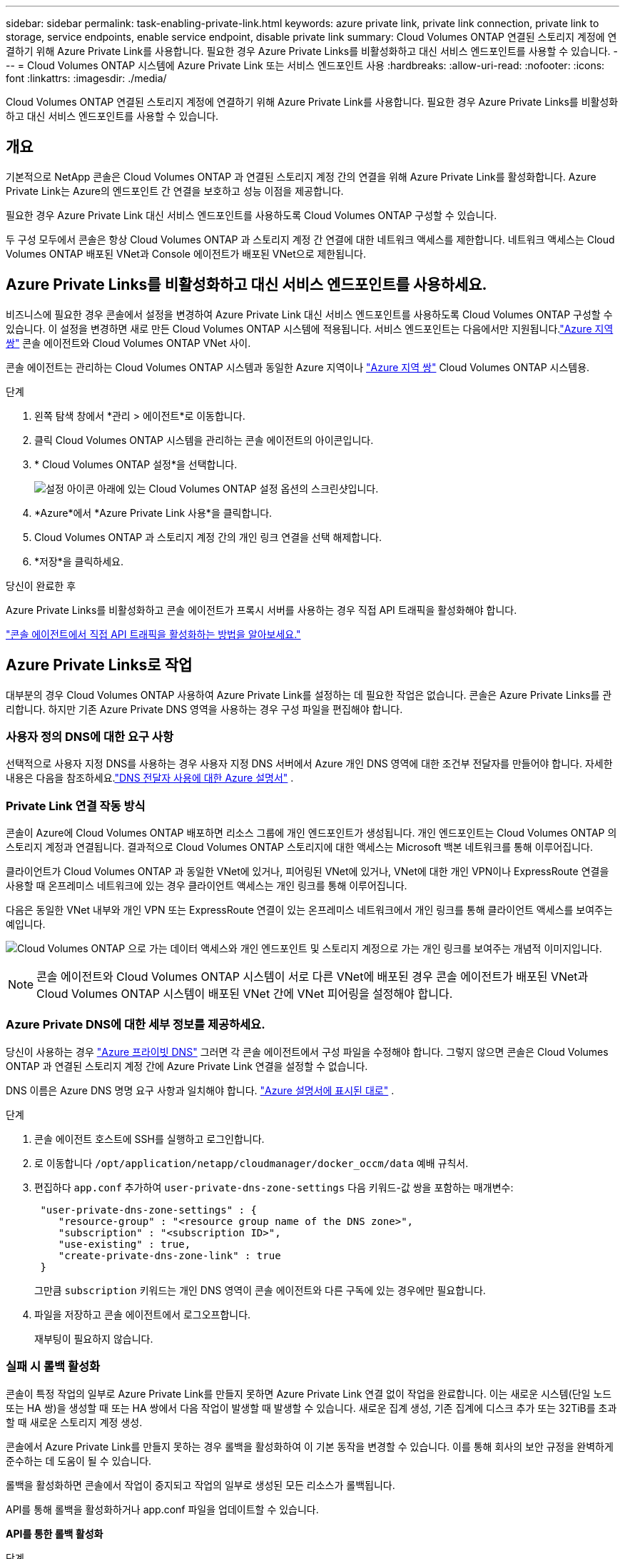 ---
sidebar: sidebar 
permalink: task-enabling-private-link.html 
keywords: azure private link, private link connection, private link to storage, service endpoints, enable service endpoint, disable private link 
summary: Cloud Volumes ONTAP 연결된 스토리지 계정에 연결하기 위해 Azure Private Link를 사용합니다.  필요한 경우 Azure Private Links를 비활성화하고 대신 서비스 엔드포인트를 사용할 수 있습니다. 
---
= Cloud Volumes ONTAP 시스템에 Azure Private Link 또는 서비스 엔드포인트 사용
:hardbreaks:
:allow-uri-read: 
:nofooter: 
:icons: font
:linkattrs: 
:imagesdir: ./media/


[role="lead"]
Cloud Volumes ONTAP 연결된 스토리지 계정에 연결하기 위해 Azure Private Link를 사용합니다.  필요한 경우 Azure Private Links를 비활성화하고 대신 서비스 엔드포인트를 사용할 수 있습니다.



== 개요

기본적으로 NetApp 콘솔은 Cloud Volumes ONTAP 과 연결된 스토리지 계정 간의 연결을 위해 Azure Private Link를 활성화합니다.  Azure Private Link는 Azure의 엔드포인트 간 연결을 보호하고 성능 이점을 제공합니다.

필요한 경우 Azure Private Link 대신 서비스 엔드포인트를 사용하도록 Cloud Volumes ONTAP 구성할 수 있습니다.

두 구성 모두에서 콘솔은 항상 Cloud Volumes ONTAP 과 스토리지 계정 간 연결에 대한 네트워크 액세스를 제한합니다.  네트워크 액세스는 Cloud Volumes ONTAP 배포된 VNet과 Console 에이전트가 배포된 VNet으로 제한됩니다.



== Azure Private Links를 비활성화하고 대신 서비스 엔드포인트를 사용하세요.

비즈니스에 필요한 경우 콘솔에서 설정을 변경하여 Azure Private Link 대신 서비스 엔드포인트를 사용하도록 Cloud Volumes ONTAP 구성할 수 있습니다.  이 설정을 변경하면 새로 만든 Cloud Volumes ONTAP 시스템에 적용됩니다.  서비스 엔드포인트는 다음에서만 지원됩니다.link:https://docs.microsoft.com/en-us/azure/availability-zones/cross-region-replication-azure#azure-cross-region-replication-pairings-for-all-geographies["Azure 지역 쌍"^] 콘솔 에이전트와 Cloud Volumes ONTAP VNet 사이.

콘솔 에이전트는 관리하는 Cloud Volumes ONTAP 시스템과 동일한 Azure 지역이나 https://docs.microsoft.com/en-us/azure/availability-zones/cross-region-replication-azure#azure-cross-region-replication-pairings-for-all-geographies["Azure 지역 쌍"^] Cloud Volumes ONTAP 시스템용.

.단계
. 왼쪽 탐색 창에서 *관리 > 에이전트*로 이동합니다.
. 클릭image:icon-action.png[""] Cloud Volumes ONTAP 시스템을 관리하는 콘솔 에이전트의 아이콘입니다.
. * Cloud Volumes ONTAP 설정*을 선택합니다.
+
image::screenshot-settings-cloud-volumes-ontap.png[설정 아이콘 아래에 있는 Cloud Volumes ONTAP 설정 옵션의 스크린샷입니다.]

. *Azure*에서 *Azure Private Link 사용*을 클릭합니다.
. Cloud Volumes ONTAP 과 스토리지 계정 간의 개인 링크 연결을 선택 해제합니다.
. *저장*을 클릭하세요.


.당신이 완료한 후
Azure Private Links를 비활성화하고 콘솔 에이전트가 프록시 서버를 사용하는 경우 직접 API 트래픽을 활성화해야 합니다.

https://docs.netapp.com/us-en/bluexp-setup-admin/task-configuring-proxy.html#enable-a-proxy-on-a-connector["콘솔 에이전트에서 직접 API 트래픽을 활성화하는 방법을 알아보세요."^]



== Azure Private Links로 작업

대부분의 경우 Cloud Volumes ONTAP 사용하여 Azure Private Link를 설정하는 데 필요한 작업은 없습니다.  콘솔은 Azure Private Links를 관리합니다.  하지만 기존 Azure Private DNS 영역을 사용하는 경우 구성 파일을 편집해야 합니다.



=== 사용자 정의 DNS에 대한 요구 사항

선택적으로 사용자 지정 DNS를 사용하는 경우 사용자 지정 DNS 서버에서 Azure 개인 DNS 영역에 대한 조건부 전달자를 만들어야 합니다. 자세한 내용은 다음을 참조하세요.link:https://learn.microsoft.com/en-us/azure/private-link/private-endpoint-dns#on-premises-workloads-using-a-dns-forwarder["DNS 전달자 사용에 대한 Azure 설명서"^] .



=== Private Link 연결 작동 방식

콘솔이 Azure에 Cloud Volumes ONTAP 배포하면 리소스 그룹에 개인 엔드포인트가 생성됩니다.  개인 엔드포인트는 Cloud Volumes ONTAP 의 스토리지 계정과 연결됩니다.  결과적으로 Cloud Volumes ONTAP 스토리지에 대한 액세스는 Microsoft 백본 네트워크를 통해 이루어집니다.

클라이언트가 Cloud Volumes ONTAP 과 동일한 VNet에 있거나, 피어링된 VNet에 있거나, VNet에 대한 개인 VPN이나 ​​ExpressRoute 연결을 사용할 때 온프레미스 네트워크에 있는 경우 클라이언트 액세스는 개인 링크를 통해 이루어집니다.

다음은 동일한 VNet 내부와 개인 VPN 또는 ExpressRoute 연결이 있는 온프레미스 네트워크에서 개인 링크를 통해 클라이언트 액세스를 보여주는 예입니다.

image:diagram_azure_private_link.png["Cloud Volumes ONTAP 으로 가는 데이터 액세스와 개인 엔드포인트 및 스토리지 계정으로 가는 개인 링크를 보여주는 개념적 이미지입니다."]


NOTE: 콘솔 에이전트와 Cloud Volumes ONTAP 시스템이 서로 다른 VNet에 배포된 경우 콘솔 에이전트가 배포된 VNet과 Cloud Volumes ONTAP 시스템이 배포된 VNet 간에 VNet 피어링을 설정해야 합니다.



=== Azure Private DNS에 대한 세부 정보를 제공하세요.

당신이 사용하는 경우 https://docs.microsoft.com/en-us/azure/dns/private-dns-overview["Azure 프라이빗 DNS"^] 그러면 각 콘솔 에이전트에서 구성 파일을 수정해야 합니다.  그렇지 않으면 콘솔은 Cloud Volumes ONTAP 과 연결된 스토리지 계정 간에 Azure Private Link 연결을 설정할 수 없습니다.

DNS 이름은 Azure DNS 명명 요구 사항과 일치해야 합니다. https://docs.microsoft.com/en-us/azure/storage/common/storage-private-endpoints#dns-changes-for-private-endpoints["Azure 설명서에 표시된 대로"^] .

.단계
. 콘솔 에이전트 호스트에 SSH를 실행하고 로그인합니다.
. 로 이동합니다  `/opt/application/netapp/cloudmanager/docker_occm/data` 예배 규칙서.
. 편집하다  `app.conf` 추가하여  `user-private-dns-zone-settings` 다음 키워드-값 쌍을 포함하는 매개변수:
+
[source, cli]
----
 "user-private-dns-zone-settings" : {
    "resource-group" : "<resource group name of the DNS zone>",
    "subscription" : "<subscription ID>",
    "use-existing" : true,
    "create-private-dns-zone-link" : true
 }
----
+
그만큼 `subscription` 키워드는 개인 DNS 영역이 콘솔 에이전트와 다른 구독에 있는 경우에만 필요합니다.

. 파일을 저장하고 콘솔 에이전트에서 로그오프합니다.
+
재부팅이 필요하지 않습니다.





=== 실패 시 롤백 활성화

콘솔이 특정 작업의 일부로 Azure Private Link를 만들지 못하면 Azure Private Link 연결 없이 작업을 완료합니다.  이는 새로운 시스템(단일 노드 또는 HA 쌍)을 생성할 때 또는 HA 쌍에서 다음 작업이 발생할 때 발생할 수 있습니다. 새로운 집계 생성, 기존 집계에 디스크 추가 또는 32TiB를 초과할 때 새로운 스토리지 계정 생성.

콘솔에서 Azure Private Link를 만들지 못하는 경우 롤백을 활성화하여 이 기본 동작을 변경할 수 있습니다.  이를 통해 회사의 보안 규정을 완벽하게 준수하는 데 도움이 될 수 있습니다.

롤백을 활성화하면 콘솔에서 작업이 중지되고 작업의 일부로 생성된 모든 리소스가 롤백됩니다.

API를 통해 롤백을 활성화하거나 app.conf 파일을 업데이트할 수 있습니다.

*API를 통한 롤백 활성화*

.단계
. 사용하다 `PUT /occm/config` 다음 요청 본문을 포함하는 API 호출:
+
[source, json]
----
{ "rollbackOnAzurePrivateLinkFailure": true }
----


*app.conf를 업데이트하여 롤백을 활성화합니다*

.단계
. 콘솔 에이전트 호스트에 SSH를 실행하고 로그인합니다.
. 다음 디렉토리로 이동합니다: /opt/application/netapp/cloudmanager/docker_occm/data
. 다음 매개변수와 값을 추가하여 app.conf를 편집합니다.
+
 "rollback-on-private-link-failure": true
. 파일을 저장하고 콘솔 에이전트에서 로그오프합니다.
+
재부팅이 필요하지 않습니다.


